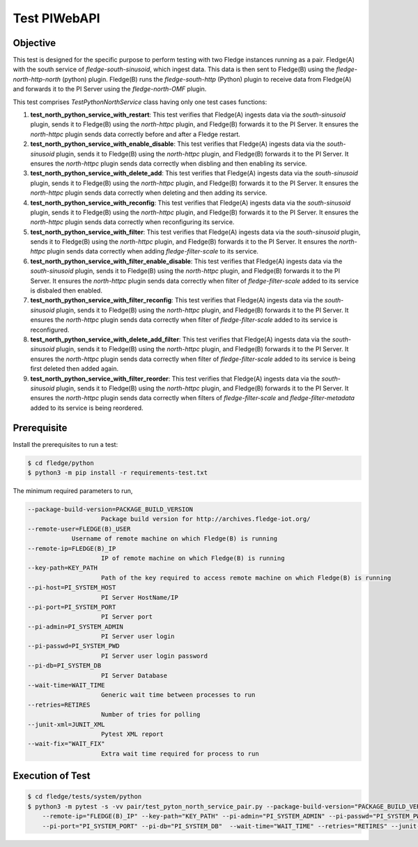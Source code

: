 Test PIWebAPI
~~~~~~~~~~~~~

Objective
+++++++++
This test is designed for the specific purpose to perform testing with two Fledge instances running as a pair. Fledge(A) with the south service of `fledge-south-sinusoid`, which ingest data. This data is then sent to Fledge(B) using the `fledge-north-http-north` (python) plugin. Fledge(B) runs the `fledge-south-http` (Python) plugin to receive data from Fledge(A) and forwards it to the PI Server using the `fledge-north-OMF` plugin.


This test comprises *TestPythonNorthService* class having only one test cases functions:

1. **test_north_python_service_with_restart**: This test verifies that Fledge(A) ingests data via the `south-sinusoid` plugin, sends it to Fledge(B) using the `north-httpc` plugin, and Fledge(B) forwards it to the PI Server. It ensures the `north-httpc` plugin sends data correctly before and after a Fledge restart.
2. **test_north_python_service_with_enable_disable**: This test verifies that Fledge(A) ingests data via the `south-sinusoid` plugin, sends it to Fledge(B) using the `north-httpc` plugin, and Fledge(B) forwards it to the PI Server. It ensures the `north-httpc` plugin sends data correctly when disbling and then enabling its service.
3. **test_north_python_service_with_delete_add**: This test verifies that Fledge(A) ingests data via the `south-sinusoid` plugin, sends it to Fledge(B) using the `north-httpc` plugin, and Fledge(B) forwards it to the PI Server. It ensures the `north-httpc` plugin sends data correctly when deleting and then adding its service.
4. **test_north_python_service_with_reconfig**: This test verifies that Fledge(A) ingests data via the `south-sinusoid` plugin, sends it to Fledge(B) using the `north-httpc` plugin, and Fledge(B) forwards it to the PI Server. It ensures the `north-httpc` plugin sends data correctly when reconfiguring its service.
5. **test_north_python_service_with_filter**: This test verifies that Fledge(A) ingests data via the `south-sinusoid` plugin, sends it to Fledge(B) using the `north-httpc` plugin, and Fledge(B) forwards it to the PI Server. It ensures the `north-httpc` plugin sends data correctly when adding `fledge-filter-scale` to its service.
6. **test_north_python_service_with_filter_enable_disable**: This test verifies that Fledge(A) ingests data via the `south-sinusoid` plugin, sends it to Fledge(B) using the `north-httpc` plugin, and Fledge(B) forwards it to the PI Server. It ensures the `north-httpc` plugin sends data correctly when filter of `fledge-filter-scale` added to its service is disbaled then enabled.
7. **test_north_python_service_with_filter_reconfig**: This test verifies that Fledge(A) ingests data via the `south-sinusoid` plugin, sends it to Fledge(B) using the `north-httpc` plugin, and Fledge(B) forwards it to the PI Server. It ensures the `north-httpc` plugin sends data correctly when filter of `fledge-filter-scale` added to its service is reconfigured.
8. **test_north_python_service_with_delete_add_filter**: This test verifies that Fledge(A) ingests data via the `south-sinusoid` plugin, sends it to Fledge(B) using the `north-httpc` plugin, and Fledge(B) forwards it to the PI Server. It ensures the `north-httpc` plugin sends data correctly when filter of `fledge-filter-scale` added to its service is being first deleted then added again.
9. **test_north_python_service_with_filter_reorder**: This test verifies that Fledge(A) ingests data via the `south-sinusoid` plugin, sends it to Fledge(B) using the `north-httpc` plugin, and Fledge(B) forwards it to the PI Server. It ensures the `north-httpc` plugin sends data correctly when filters of `fledge-filter-scale` and `fledge-filter-metadata` added to its service is being reordered.


Prerequisite
++++++++++++

Install the prerequisites to run a test:

.. code-block:: console

  $ cd fledge/python
  $ python3 -m pip install -r requirements-test.txt


The minimum required parameters to run,

.. code-block:: console

    --package-build-version=PACKAGE_BUILD_VERSION
                        Package build version for http://archives.fledge-iot.org/
    --remote-user=FLEDGE(B)_USER
                Username of remote machine on which Fledge(B) is running
    --remote-ip=FLEDGE(B)_IP
                        IP of remote machine on which Fledge(B) is running
    --key-path=KEY_PATH
                        Path of the key required to access remote machine on which Fledge(B) is running
    --pi-host=PI_SYSTEM_HOST
                        PI Server HostName/IP
    --pi-port=PI_SYSTEM_PORT
                        PI Server port
    --pi-admin=PI_SYSTEM_ADMIN
                        PI Server user login
    --pi-passwd=PI_SYSTEM_PWD
                        PI Server user login password
    --pi-db=PI_SYSTEM_DB
                        PI Server Database
    --wait-time=WAIT_TIME
                        Generic wait time between processes to run
    --retries=RETIRES
                        Number of tries for polling
    --junit-xml=JUNIT_XML
                        Pytest XML report 
    --wait-fix="WAIT_FIX"
                        Extra wait time required for process to run

Execution of Test
+++++++++++++++++

.. code-block:: console

  $ cd fledge/tests/system/python
  $ python3 -m pytest -s -vv pair/test_pyton_north_service_pair.py --package-build-version="PACKAGE_BUILD_VERSION" --remote-user="FLEDGE(B)_USER" \ 
      --remote-ip="FLEDGE(B)_IP" --key-path="KEY_PATH" --pi-admin="PI_SYSTEM_ADMIN" --pi-passwd="PI_SYSTEM_PWD" --pi-host="PI_SYSTEM_HOST" \
      --pi-port="PI_SYSTEM_PORT" --pi-db="PI_SYSTEM_DB"  --wait-time="WAIT_TIME" --retries="RETIRES" --junit-xml="JUNIT_XML" --wait-fix="WAIT_FIX"